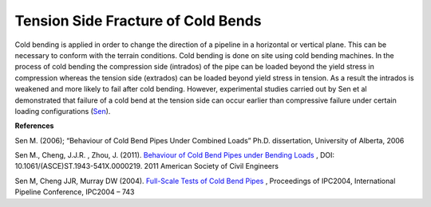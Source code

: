 Tension Side Fracture of Cold Bends
===================================================
Cold bending is applied in order to change the direction of a pipeline in a horizontal or vertical plane. This can be necessary to conform with the terrain conditions. Cold bending is done on site using cold bending machines. In the process of cold bending the compression side (intrados) of the pipe can be loaded beyond the yield stress in compression whereas the tension side (extrados) can be loaded beyond yield stress in tension. As a result the intrados is weakened and more likely to fail after cold bending. However, experimental studies carried out by Sen et al demonstrated that failure of a cold bend at the tension side can occur earlier than compressive failure under certain loading configurations (Sen_).

**References**

.. _Sen: 

Sen M. (2006); “Behaviour of Cold Bend Pipes Under Combined Loads” Ph.D. dissertation, University of Alberta, 2006

.. _Sen2: 

Sen M., Cheng, J.J.R. , Zhou, J. (2011).  `Behaviour of Cold Bend Pipes under Bending Loads <http://ascelibrary.org/doi/pdf/10.1061/%28ASCE%29ST.1943-541X.0000219>`_ , DOI: 10.1061/(ASCE)ST.1943-541X.0000219. 2011 American Society of Civil Engineers 

.. _Sen3:

Sen M, Cheng JJR, Murray DW (2004). `Full-Scale Tests of Cold Bend Pipes <http://www.google.ca/url?sa=t&rct=j&q=&esrc=s&source=web&cd=1&ved=0CCsQFjAA&url=http%3A%2F%2Fproceedings.asmedigitalcollection.asme.org%2Fdata%2FConferences%2FIPC2004%2F71304%2F419_1.pdf&ei=IWc3U7XDFsO-sQSuqYCoCA&usg=AFQjCNEZSf_5saGujIrEysYVZy1mse4I8g&sig2=ggMyIzYQkJPTyYfUWaQ7Ig&bvm=bv.63808443,d.cWc>`_ , Proceedings of IPC2004, International Pipeline Conference, IPC2004 – 743 